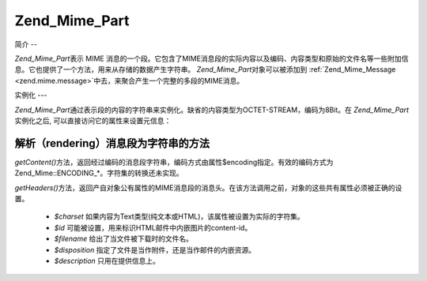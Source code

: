 .. _zend.mime.part:

Zend_Mime_Part
==============

.. _zend.mime.part.introduction:

简介
--

*Zend_Mime_Part*\ 表示 MIME
消息的一个段。它包含了MIME消息段的实际内容以及编码、内容类型和原始的文件名等一些附加信息。它也提供了一个方法，用来从存储的数据产生字符串。
*Zend_Mime_Part*\ 对象可以被添加到 :ref:`Zend_Mime_Message <zend.mime.message>`\
中去，来聚合产生一个完整的多段的MIME消息。

.. _zend.mime.part.instantiation:

实例化
---

*Zend_Mime_Part*\
通过表示段的内容的字符串来实例化。缺省的内容类型为OCTET-STREAM，编码为8Bit。在
*Zend_Mime_Part*\ 实例化之后, 可以直接访问它的属性来设置元信息：

.. code-block:: php
   :linenos:

   <?php
   public $type = ZMime::TYPE_OCTETSTREAM;
   public $encoding = ZMime::ENCODING_8BIT;
   public $id;
   public $disposition;
   public $filename;
   public $description;
   public $charset;

.. _zend.mime.part.methods:

解析（rendering）消息段为字符串的方法
-----------------------

*getContent()*\
方法，返回经过编码的消息段字符串，编码方式由属性$encoding指定。有效的编码方式为Zend_Mime::ENCODING_*。字符集的转换还未实现。

*getHeaders()*\
方法，返回产自对象公有属性的MIME消息段的消息头。在该方法调用之前，对象的这些共有属性必须被正确的设置。


   - *$charset* 如果内容为Text类型(纯文本或HTML)，该属性被设置为实际的字符集。

   - *$id* 可能被设置，用来标识HTML邮件中内嵌图片的content-id。

   - *$filename* 给出了当文件被下载时的文件名。

   - *$disposition* 指定了文件是当作附件，还是当作邮件的内嵌资源。

   - *$description* 只用在提供信息上。





